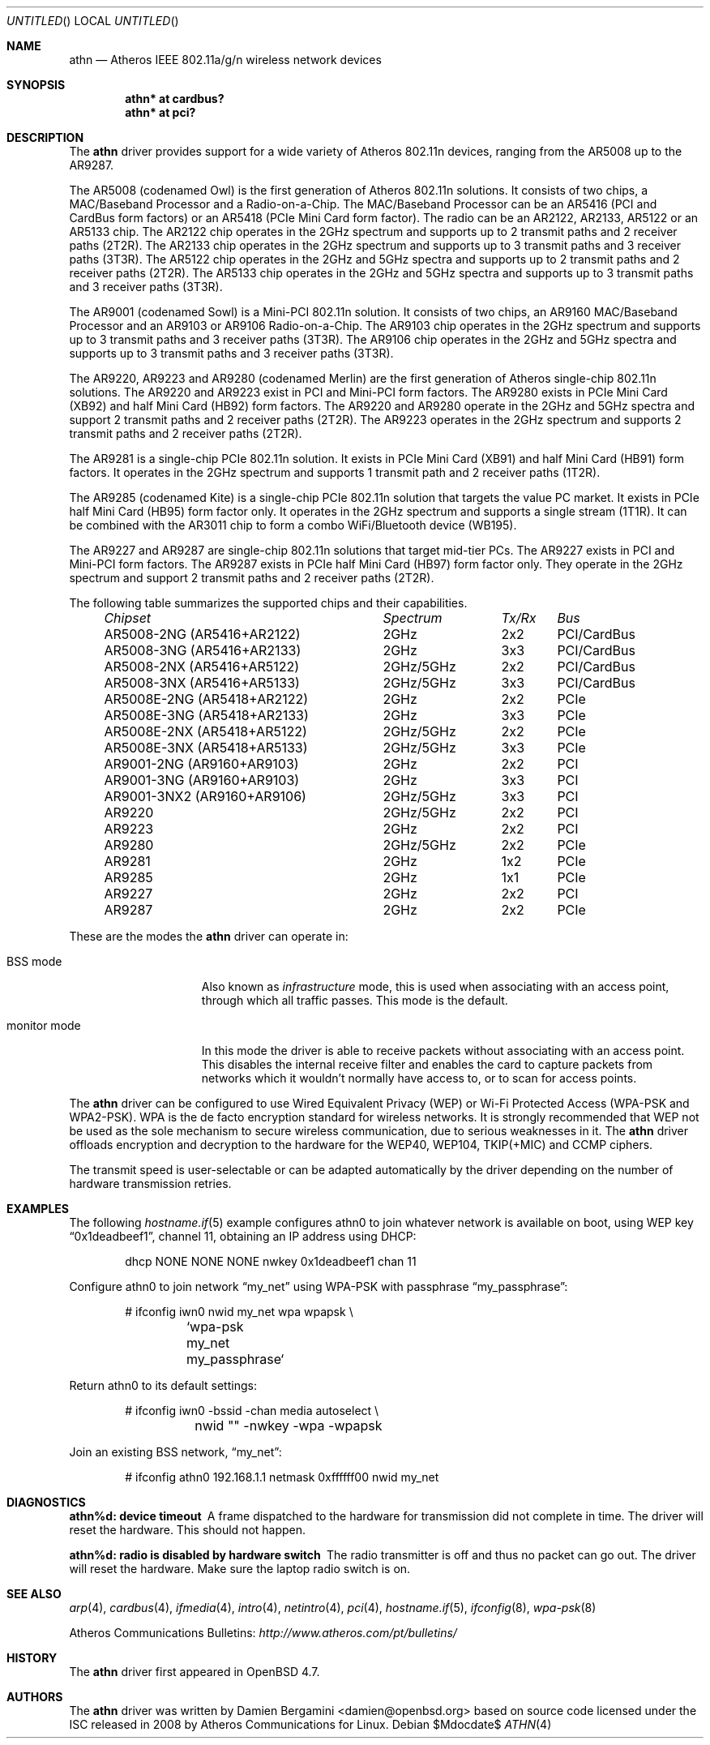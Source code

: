 .\" $OpenBSD: athn.4,v 1.1 2009/11/14 16:55:11 damien Exp $
.\"
.\" Copyright (c) 2009 Damien Bergamini <damien.bergamini@free.fr>.
.\"
.\" Permission to use, copy, modify, and distribute this software for any
.\" purpose with or without fee is hereby granted, provided that the above
.\" copyright notice and this permission notice appear in all copies.
.\"
.\" THE SOFTWARE IS PROVIDED "AS IS" AND THE AUTHOR DISCLAIMS ALL WARRANTIES
.\" WITH REGARD TO THIS SOFTWARE INCLUDING ALL IMPLIED WARRANTIES OF
.\" MERCHANTABILITY AND FITNESS. IN NO EVENT SHALL THE AUTHOR BE LIABLE FOR
.\" ANY SPECIAL, DIRECT, INDIRECT, OR CONSEQUENTIAL DAMAGES OR ANY DAMAGES
.\" WHATSOEVER RESULTING FROM LOSS OF USE, DATA OR PROFITS, WHETHER IN AN
.\" ACTION OF CONTRACT, NEGLIGENCE OR OTHER TORTIOUS ACTION, ARISING OUT OF
.\" OR IN CONNECTION WITH THE USE OR PERFORMANCE OF THIS SOFTWARE.
.\"
.Dd $Mdocdate$
.Os
.Dt ATHN 4
.Sh NAME
.Nm athn
.Nd Atheros IEEE 802.11a/g/n wireless network devices
.Sh SYNOPSIS
.Cd "athn* at cardbus?"
.Cd "athn* at pci?"
.Sh DESCRIPTION
The
.Nm
driver provides support for a wide variety of
.Tn Atheros
802.11n devices, ranging from the AR5008 up to the AR9287.
.Pp
The AR5008 (codenamed Owl) is the first generation of
.Tn Atheros
802.11n solutions.
It consists of two chips, a MAC/Baseband Processor and a Radio-on-a-Chip.
The MAC/Baseband Processor can be an AR5416 (PCI and CardBus form factors)
or an AR5418 (PCIe Mini Card form factor).
The radio can be an AR2122, AR2133, AR5122 or an AR5133 chip.
The AR2122 chip operates in the 2GHz spectrum and supports up to 2
transmit paths and 2 receiver paths (2T2R).
The AR2133 chip operates in the 2GHz spectrum and supports up to 3
transmit paths and 3 receiver paths (3T3R).
The AR5122 chip operates in the 2GHz and 5GHz spectra and supports
up to 2 transmit paths and 2 receiver paths (2T2R).
The AR5133 chip operates in the 2GHz and 5GHz spectra and supports
up to 3 transmit paths and 3 receiver paths (3T3R).
.Pp
The AR9001 (codenamed Sowl) is a Mini-PCI 802.11n solution.
It consists of two chips, an AR9160 MAC/Baseband Processor and an
AR9103 or AR9106 Radio-on-a-Chip.
The AR9103 chip operates in the 2GHz spectrum and supports up to 3
transmit paths and 3 receiver paths (3T3R).
The AR9106 chip operates in the 2GHz and 5GHz spectra and supports
up to 3 transmit paths and 3 receiver paths (3T3R).
.Pp
The AR9220, AR9223 and AR9280 (codenamed Merlin) are the
first generation of
.Tn Atheros
single-chip 802.11n solutions.
The AR9220 and AR9223 exist in PCI and Mini-PCI form factors.
The AR9280 exists in PCIe Mini Card (XB92) and half Mini Card (HB92)
form factors.
The AR9220 and AR9280 operate in the 2GHz and 5GHz spectra and
support 2 transmit paths and 2 receiver paths (2T2R).
The AR9223 operates in the 2GHz spectrum and supports 2
transmit paths and 2 receiver paths (2T2R).
.Pp
The AR9281 is a single-chip PCIe 802.11n solution.
It exists in PCIe Mini Card (XB91) and half Mini Card (HB91) form
factors.
It operates in the 2GHz spectrum and supports 1 transmit path and
2 receiver paths (1T2R).
.Pp
The AR9285 (codenamed Kite) is a single-chip PCIe 802.11n solution that
targets the value PC market.
It exists in PCIe half Mini Card (HB95) form factor only.
It operates in the 2GHz spectrum and supports a single stream (1T1R).
It can be combined with the AR3011 chip to form a combo WiFi/Bluetooth
device (WB195).
.Pp
The AR9227 and AR9287 are single-chip 802.11n solutions that
target mid-tier PCs.
The AR9227 exists in PCI and Mini-PCI form factors.
The AR9287 exists in PCIe half Mini Card (HB97) form factor only.
They operate in the 2GHz spectrum and support 2 transmit paths and 2
receiver paths (2T2R).
.Pp
The following table summarizes the supported chips and their capabilities.
.Pp
.Bl -column -compact "AR9001-3NX2 (AR9160+AR9106)" "2GHz/5GHz" "3x3" "PCI/CardBus" -offset 4n
.Em "Chipset	Spectrum	Tx/Rx	Bus"
AR5008-2NG (AR5416+AR2122)	2GHz	2x2	PCI/CardBus
AR5008-3NG (AR5416+AR2133)	2GHz	3x3	PCI/CardBus
AR5008-2NX (AR5416+AR5122)	2GHz/5GHz	2x2	PCI/CardBus
AR5008-3NX (AR5416+AR5133)	2GHz/5GHz	3x3	PCI/CardBus
AR5008E-2NG (AR5418+AR2122)	2GHz	2x2	PCIe
AR5008E-3NG (AR5418+AR2133)	2GHz	3x3	PCIe
AR5008E-2NX (AR5418+AR5122)	2GHz/5GHz	2x2	PCIe
AR5008E-3NX (AR5418+AR5133)	2GHz/5GHz	3x3	PCIe
AR9001-2NG (AR9160+AR9103)	2GHz	2x2	PCI
AR9001-3NG (AR9160+AR9103)	2GHz	3x3	PCI
AR9001-3NX2 (AR9160+AR9106)	2GHz/5GHz	3x3	PCI
AR9220	2GHz/5GHz	2x2	PCI
AR9223	2GHz	2x2	PCI
AR9280	2GHz/5GHz	2x2	PCIe
AR9281	2GHz	1x2	PCIe
AR9285	2GHz	1x1	PCIe
AR9227	2GHz	2x2	PCI
AR9287	2GHz	2x2	PCIe
.El
.Pp
These are the modes the
.Nm
driver can operate in:
.Bl -tag -width "IBSS-masterXX"
.It BSS mode
Also known as
.Em infrastructure
mode, this is used when associating with an access point, through
which all traffic passes.
This mode is the default.
.It monitor mode
In this mode the driver is able to receive packets without
associating with an access point.
This disables the internal receive filter and enables the card to
capture packets from networks which it wouldn't normally have access to,
or to scan for access points.
.El
.Pp
The
.Nm
driver can be configured to use
Wired Equivalent Privacy (WEP) or
Wi-Fi Protected Access (WPA-PSK and WPA2-PSK).
WPA is the de facto encryption standard for wireless networks.
It is strongly recommended that WEP
not be used as the sole mechanism
to secure wireless communication,
due to serious weaknesses in it.
The
.Nm
driver offloads encryption and decryption to the hardware for the WEP40,
WEP104, TKIP(+MIC) and CCMP ciphers.
.Pp
The transmit speed is user-selectable or can be adapted automatically by the
driver depending on the number of hardware transmission retries.
.Sh EXAMPLES
The following
.Xr hostname.if 5
example configures athn0 to join whatever network is available on boot,
using WEP key
.Dq 0x1deadbeef1 ,
channel 11, obtaining an IP address using DHCP:
.Bd -literal -offset indent
dhcp NONE NONE NONE nwkey 0x1deadbeef1 chan 11
.Ed
.Pp
Configure athn0 to join network
.Dq my_net
using WPA-PSK with passphrase
.Dq my_passphrase :
.Bd -literal -offset indent
# ifconfig iwn0 nwid my_net wpa wpapsk \e
	`wpa-psk my_net my_passphrase`
.Ed
.Pp
Return athn0 to its default settings:
.Bd -literal -offset indent
# ifconfig iwn0 -bssid -chan media autoselect \e
	nwid "" -nwkey -wpa -wpapsk
.Ed
.Pp
Join an existing BSS network,
.Dq my_net :
.Bd -literal -offset indent
# ifconfig athn0 192.168.1.1 netmask 0xffffff00 nwid my_net
.Sh DIAGNOSTICS
.Bl -diag
.It "athn%d: device timeout"
A frame dispatched to the hardware for transmission did not complete in time.
The driver will reset the hardware.
This should not happen.
.It "athn%d: radio is disabled by hardware switch"
The radio transmitter is off and thus no packet can go out.
The driver will reset the hardware.
Make sure the laptop radio switch is on.
.El
.Sh SEE ALSO
.Xr arp 4 ,
.Xr cardbus 4 ,
.Xr ifmedia 4 ,
.Xr intro 4 ,
.Xr netintro 4 ,
.Xr pci 4 ,
.Xr hostname.if 5 ,
.Xr ifconfig 8 ,
.Xr wpa-psk 8
.Pp
Atheros Communications Bulletins:
.Pa http://www.atheros.com/pt/bulletins/
.Sh HISTORY
The
.Nm
driver first appeared in
.Ox 4.7 .
.Sh AUTHORS
The
.Nm
driver was written by
.An Damien Bergamini Aq damien@openbsd.org
based on source code licensed under the ISC released in 2008 by
.Tn Atheros Communications
for Linux.
